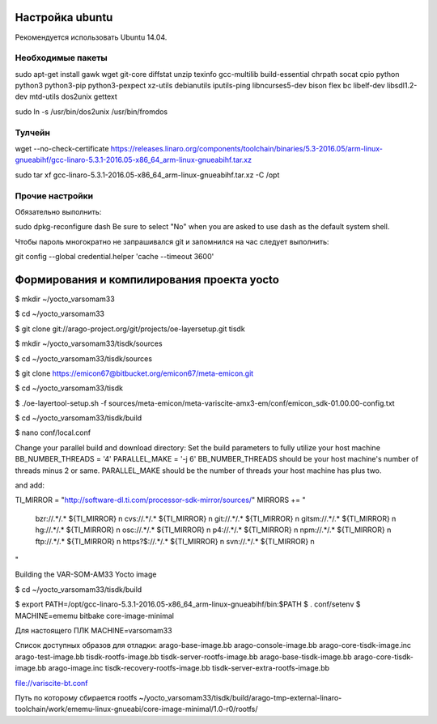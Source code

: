 Настройка ubuntu
----------------

Рекомендуется использовать Ubuntu 14.04.


Необходимые пакеты
~~~~~~~~~~~~~~~~~~

sudo apt-get install gawk wget git-core diffstat unzip texinfo gcc-multilib build-essential chrpath socat cpio python python3 python3-pip python3-pexpect xz-utils debianutils iputils-ping libncurses5-dev bison flex bc libelf-dev libsdl1.2-dev mtd-utils dos2unix gettext

sudo ln -s /usr/bin/dos2unix /usr/bin/fromdos

Тулчейн
~~~~~~~

wget --no-check-certificate https://releases.linaro.org/components/toolchain/binaries/5.3-2016.05/arm-linux-gnueabihf/gcc-linaro-5.3.1-2016.05-x86_64_arm-linux-gnueabihf.tar.xz

sudo tar xf gcc-linaro-5.3.1-2016.05-x86_64_arm-linux-gnueabihf.tar.xz -C /opt

Прочие настройки
~~~~~~~~~~~~~~~~

Обязательно выполнить:

sudo dpkg-reconfigure dash
Be sure to select "No" when you are asked to use dash as the default system shell. 

Чтобы пароль многократно не запрашивался git и запомнился на час следует выполнить:

git config --global credential.helper 'cache --timeout 3600'


Формирования и компилирования проекта yocto
-------------------------------------------

$ mkdir ~/yocto_varsomam33

$ cd ~/yocto_varsomam33

$ git clone git://arago-project.org/git/projects/oe-layersetup.git tisdk

$ mkdir ~/yocto_varsomam33/tisdk/sources

$ cd ~/yocto_varsomam33/tisdk/sources

$ git clone https://emicon67@bitbucket.org/emicon67/meta-emicon.git

$ cd ~/yocto_varsomam33/tisdk

$ ./oe-layertool-setup.sh -f sources/meta-emicon/meta-variscite-amx3-em/conf/emicon_sdk-01.00.00-config.txt

$ cd ~/yocto_varsomam33/tisdk/build

$ nano conf/local.conf

Change your parallel build and download directory:
Set the build parameters to fully utilize your host machine BB_NUMBER_THREADS = '4'
PARALLEL_MAKE = '-j 6' BB_NUMBER_THREADS should be your host machine's number of threads minus 2 or same. PARALLEL_MAKE should be the number of threads your host machine has plus two.

and add:

TI_MIRROR = "http://software-dl.ti.com/processor-sdk-mirror/sources/"
MIRRORS += " \
 bzr://.*/.*      ${TI_MIRROR} \n \
 cvs://.*/.*      ${TI_MIRROR} \n \
 git://.*/.*      ${TI_MIRROR} \n \
 gitsm://.*/.*    ${TI_MIRROR} \n \
 hg://.*/.*       ${TI_MIRROR} \n \
 osc://.*/.*      ${TI_MIRROR} \n \
 p4://.*/.*       ${TI_MIRROR} \n \
 npm://.*/.*      ${TI_MIRROR} \n \
 ftp://.*/.*      ${TI_MIRROR} \n \
 https?$://.*/.*  ${TI_MIRROR} \n \
 svn://.*/.*      ${TI_MIRROR} \n \
"

Building the VAR-SOM-AM33 Yocto image

$ cd ~/yocto_varsomam33/tisdk/build

$ export PATH=/opt/gcc-linaro-5.3.1-2016.05-x86_64_arm-linux-gnueabihf/bin:$PATH
$ . conf/setenv
$  MACHINE=ememu bitbake core-image-minimal

Для настоящего ПЛК MACHINE=varsomam33

Список доступных образов для отладки:
arago-base-image.bb
arago-console-image.bb
arago-core-tisdk-image.inc  
arago-test-image.bb             
tisdk-rootfs-image.bb               
tisdk-server-rootfs-image.bb
arago-base-tisdk-image.bb  
arago-core-tisdk-image.bb  
arago-image.inc             
tisdk-recovery-rootfs-image.bb  
tisdk-server-extra-rootfs-image.bb

file://variscite-bt.conf 

Путь по которому сбирается rootfs
~/yocto_varsomam33/tisdk/build/arago-tmp-external-linaro-toolchain/work/ememu-linux-gnueabi/core-image-minimal/1.0-r0/rootfs/